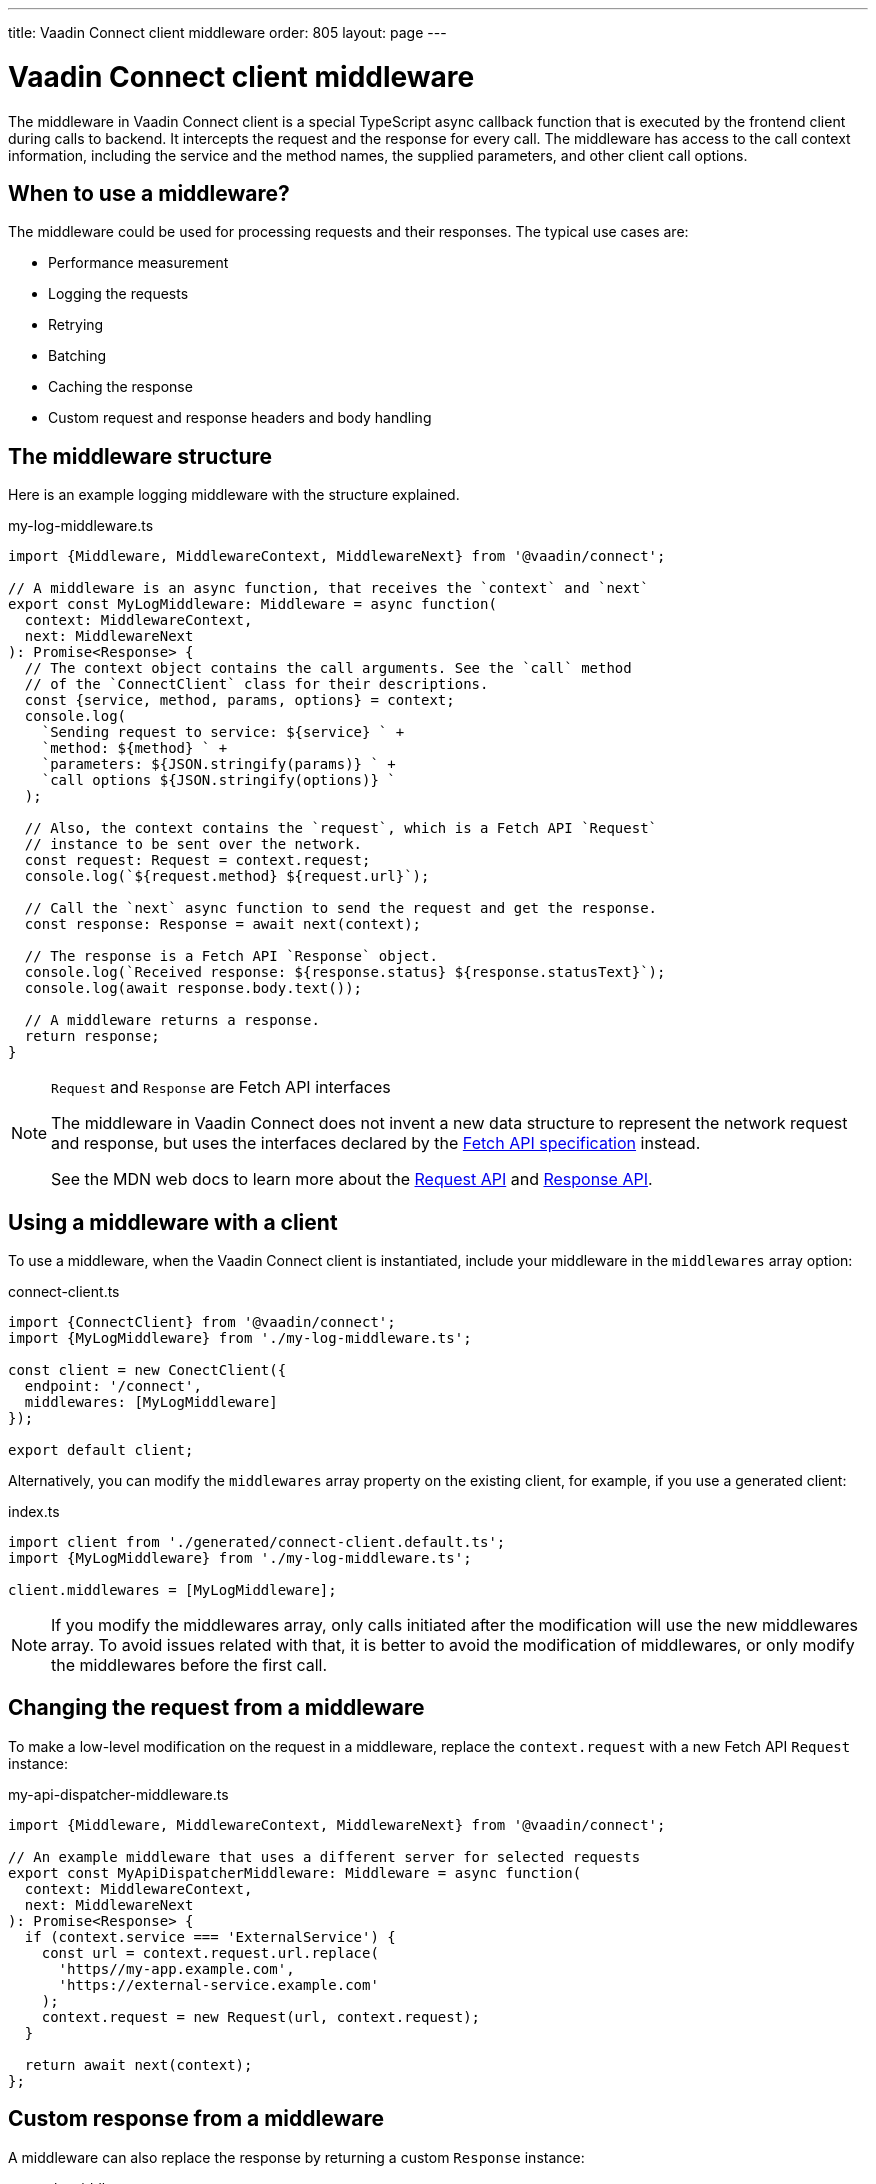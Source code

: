 ---
title: Vaadin Connect client middleware
order: 805
layout: page
---

= Vaadin Connect client middleware

The middleware in Vaadin Connect client is a special TypeScript async callback function that is executed by the frontend client during calls to backend. It intercepts the request and the response for every call. The middleware has access to the call context information, including the service and the method names, the supplied parameters, and other client call options.

== When to use a middleware?

The middleware could be used for processing requests and their responses. The typical use cases are:

- Performance measurement
- Logging the requests
- Retrying
- Batching
- Caching the response
- Custom request and response headers and body handling

== The middleware structure

Here is an example logging middleware with the structure explained.

.my-log-middleware.ts
[source, typescript]
----
import {Middleware, MiddlewareContext, MiddlewareNext} from '@vaadin/connect';

// A middleware is an async function, that receives the `context` and `next`
export const MyLogMiddleware: Middleware = async function(
  context: MiddlewareContext,
  next: MiddlewareNext
): Promise<Response> {
  // The context object contains the call arguments. See the `call` method
  // of the `ConnectClient` class for their descriptions.
  const {service, method, params, options} = context;
  console.log(
    `Sending request to service: ${service} ` +
    `method: ${method} ` +
    `parameters: ${JSON.stringify(params)} ` +
    `call options ${JSON.stringify(options)} `
  );

  // Also, the context contains the `request`, which is a Fetch API `Request`
  // instance to be sent over the network.
  const request: Request = context.request;
  console.log(`${request.method} ${request.url}`);

  // Call the `next` async function to send the request and get the response.
  const response: Response = await next(context);

  // The response is a Fetch API `Response` object.
  console.log(`Received response: ${response.status} ${response.statusText}`);
  console.log(await response.body.text());

  // A middleware returns a response.
  return response;
}
----

[NOTE]
.`Request` and `Response` are Fetch API interfaces
====
The middleware in Vaadin Connect does not invent a new data structure to represent the network request and response, but uses the interfaces declared by the https://fetch.spec.whatwg.org[Fetch API specification] instead.

See the MDN web docs to learn more about the https://developer.mozilla.org/en-US/docs/Web/API/Request[Request API] and https://developer.mozilla.org/en-US/docs/Web/API/Response[Response API].
====

== Using a middleware with a client

To use a middleware, when the Vaadin Connect client is instantiated, include your middleware in the `middlewares` array option:

.connect-client.ts
[source, typescript]
----
import {ConnectClient} from '@vaadin/connect';
import {MyLogMiddleware} from './my-log-middleware.ts';

const client = new ConectClient({
  endpoint: '/connect',
  middlewares: [MyLogMiddleware]
});

export default client;
----

Alternatively, you can modify the `middlewares` array property on the existing client, for example, if you use a generated client:

.index.ts
[source, typescript]
----
import client from './generated/connect-client.default.ts';
import {MyLogMiddleware} from './my-log-middleware.ts';

client.middlewares = [MyLogMiddleware];
----

NOTE: If you modify the middlewares array, only calls initiated after the modification will use the new middlewares array. To avoid issues related with that, it is better to avoid the modification of middlewares, or only modify the middlewares before the first call.

== Changing the request from a middleware

To make a low-level modification on the request in a middleware, replace the `context.request` with a new Fetch API `Request` instance:

.my-api-dispatcher-middleware.ts
[source, typescript]
----
import {Middleware, MiddlewareContext, MiddlewareNext} from '@vaadin/connect';

// An example middleware that uses a different server for selected requests
export const MyApiDispatcherMiddleware: Middleware = async function(
  context: MiddlewareContext,
  next: MiddlewareNext
): Promise<Response> {
  if (context.service === 'ExternalService') {
    const url = context.request.url.replace(
      'https//my-app.example.com',
      'https://external-service.example.com'
    );
    context.request = new Request(url, context.request);
  }

  return await next(context);
};
----

== Custom response from a middleware

A middleware can also replace the response by returning a custom `Response` instance:

.my-stub-middleware.ts
[source, typescript]
----
import {Middleware, MiddlewareContext, MiddlewareNext} from '@vaadin/connect';

// An example middleware that returns an empty response instead of calling the backend service
export const MyStubMiddleware: Middleware = async function(
  context: MiddlewareContext,
  next: MiddlewareNext
): Promise<Response> {
  if (context.service === 'StubService') {
    //
    return new Response('{}');
  }

  return await next(context);
}
----
